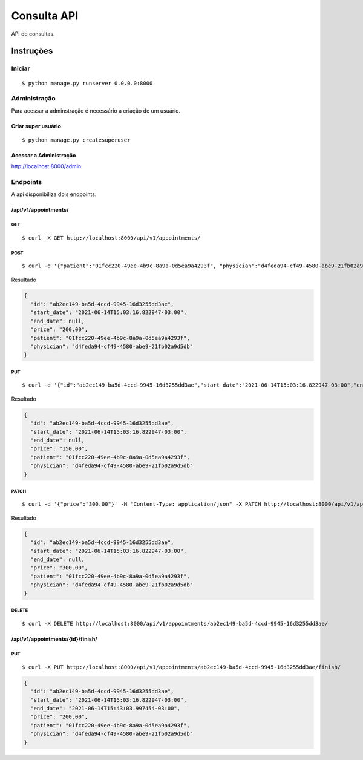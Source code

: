 ############
Consulta API
############

API de consultas.

**********
Instruções
**********

Iniciar
========

:: 

$ python manage.py runserver 0.0.0.0:8000


Administração
===============

Para acessar a adminstração é necessário a criação de um usuário.

Criar super usuário
^^^^^^^^^^^^^^^^^^^

:: 

$ python manage.py createsuperuser


Acessar a Administração
^^^^^^^^^^^^^^^^^^^^^^^

http://localhost:8000/admin


Endpoints
=========

A api  disponibiliza dois endpoints:


/api/v1/appointments/
^^^^^^^^^^^^^^^^^^^^^

GET
"""

:: 

$ curl -X GET http://localhost:8000/api/v1/appointments/


POST
""""

:: 

$ curl -d '{"patient":"01fcc220-49ee-4b9c-8a9a-0d5ea9a4293f", "physician":"d4feda94-cf49-4580-abe9-21fb02a9d5db", "price": "200.00"}' -H "Content-Type: application/json" -X POST http://localhost:8000/api/v1/appointments/

Resultado

.. code-block:: JSON

  {
    "id": "ab2ec149-ba5d-4ccd-9945-16d3255dd3ae",
    "start_date": "2021-06-14T15:03:16.822947-03:00",
    "end_date": null,
    "price": "200.00",
    "patient": "01fcc220-49ee-4b9c-8a9a-0d5ea9a4293f",
    "physician": "d4feda94-cf49-4580-abe9-21fb02a9d5db"
  }


PUT
"""

::

$ curl -d '{"id":"ab2ec149-ba5d-4ccd-9945-16d3255dd3ae","start_date":"2021-06-14T15:03:16.822947-03:00","end_date":null,"price":"150.00","patient":"01fcc220-49ee-4b9c-8a9a-0d5ea9a4293f","physician":"d4feda94-cf49-4580-abe9-21fb02a9d5db"}' -H "Content-Type: application/json" -X PUT http://localhost:8000/api/v1/appointments/ab2ec149-ba5d-4ccd-9945-16d3255dd3ae/

Resultado

.. code-block:: JSON

  {
    "id": "ab2ec149-ba5d-4ccd-9945-16d3255dd3ae",
    "start_date": "2021-06-14T15:03:16.822947-03:00",
    "end_date": null,
    "price": "150.00",
    "patient": "01fcc220-49ee-4b9c-8a9a-0d5ea9a4293f",
    "physician": "d4feda94-cf49-4580-abe9-21fb02a9d5db"
  }

PATCH
"""""

::

$ curl -d '{"price":"300.00"}' -H "Content-Type: application/json" -X PATCH http://localhost:8000/api/v1/appointments/ab2ec149-ba5d-4ccd-9945-16d3255dd3ae/

Resultado

.. code-block:: JSON

  {
    "id": "ab2ec149-ba5d-4ccd-9945-16d3255dd3ae",
    "start_date": "2021-06-14T15:03:16.822947-03:00",
    "end_date": null,
    "price": "300.00",
    "patient": "01fcc220-49ee-4b9c-8a9a-0d5ea9a4293f",
    "physician": "d4feda94-cf49-4580-abe9-21fb02a9d5db"
  }

DELETE
""""""

::

$ curl -X DELETE http://localhost:8000/api/v1/appointments/ab2ec149-ba5d-4ccd-9945-16d3255dd3ae/


/api/v1/appointments/{id}/finish/
^^^^^^^^^^^^^^^^^^^^^^^^^^^^^^^^^

PUT
"""

:: 

$ curl -X PUT http://localhost:8000/api/v1/appointments/ab2ec149-ba5d-4ccd-9945-16d3255dd3ae/finish/


.. code-block:: JSON

  {
    "id": "ab2ec149-ba5d-4ccd-9945-16d3255dd3ae",
    "start_date": "2021-06-14T15:03:16.822947-03:00",
    "end_date": "2021-06-14T15:43:03.997454-03:00",
    "price": "200.00",
    "patient": "01fcc220-49ee-4b9c-8a9a-0d5ea9a4293f",
    "physician": "d4feda94-cf49-4580-abe9-21fb02a9d5db"
  }
